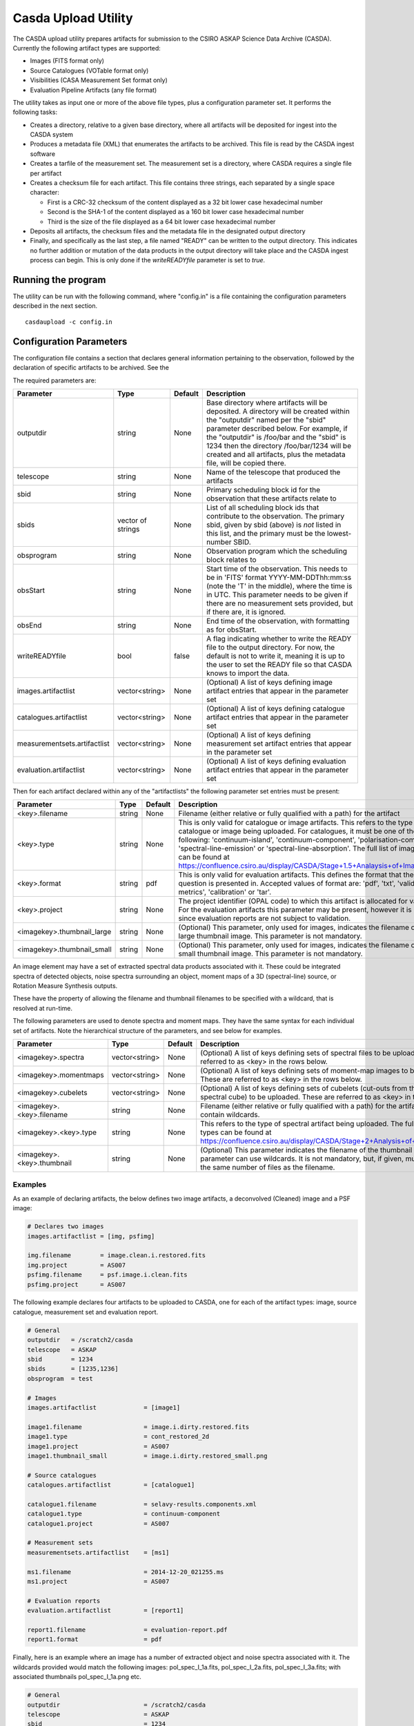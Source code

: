 Casda Upload Utility
====================

The CASDA upload utility prepares artifacts for submission to the CSIRO ASKAP
Science Data Archive (CASDA). Currently the following artifact types are
supported:

* Images (FITS format only)
* Source Catalogues (VOTable format only)
* Visibilities (CASA Measurement Set format only)
* Evaluation Pipeline Artifacts (any file format)

The utility takes as input one or more of the above file types, plus a
configuration parameter set. It performs the following tasks:

* Creates a directory, relative to a given base directory, where all artifacts
  will be deposited for ingest into the CASDA system
* Produces a metadata file (XML) that enumerates the artifacts to be archived.
  This file is read by the CASDA ingest software
* Creates a tarfile of the measurement set. The measurement set is a directory,
  where CASDA requires a single file per artifact
* Creates a checksum file for each artifact. This file contains three strings,
  each separated by a single space character:
 
  - First is a CRC-32 checksum of the content displayed as a 32 bit lower case
    hexadecimal number
  - Second is the SHA-1 of the content displayed as a 160 bit lower case
    hexadecimal number
  - Third is  the size of the file displayed as a 64 bit lower case hexadecimal
    number

* Deposits all artifacts, the checksum files and the metadata file in the
  designated output directory
* Finally, and specifically as the last step, a file named "READY" can
  be written to the output directory. This indicates no further
  addition or mutation of the data products in the output directory
  will take place and the CASDA ingest process can begin. This is only
  done if the *writeREADYfile* parameter is set to *true*.

Running the program
-------------------

The utility can be run with the following command, where "config.in" is a file
containing the configuration parameters described in the next section. ::

    casdaupload -c config.in

Configuration Parameters
------------------------

The configuration file contains a section that declares general information
pertaining to the observation, followed by the  declaration of specific
artifacts to be archived. See the 

The required parameters are:

+-----------------------------+----------------+-----------------+------------------------------------------------+
|**Parameter**                |**Type**        |**Default**      |**Description**                                 |
+=============================+================+=================+================================================+
|outputdir                    |string          |None             |Base directory where artifacts will be          |
|                             |                |                 |deposited. A directory will be created within   |
|                             |                |                 |the "outputdir" named per the "sbid" parameter  |
|                             |                |                 |described below. For example, if the "outputdir"|
|                             |                |                 |is /foo/bar and the "sbid" is 1234 then the     |
|                             |                |                 |directory /foo/bar/1234 will be created and all |
|                             |                |                 |artifacts, plus the metadata file, will be      |
|                             |                |                 |copied there.                                   |
+-----------------------------+----------------+-----------------+------------------------------------------------+
|telescope                    |string          |None             |Name of the telescope that produced the         |
|                             |                |                 |artifacts                                       |
+-----------------------------+----------------+-----------------+------------------------------------------------+
|sbid                         |string          |None             |Primary scheduling block id for the observation |
|                             |                |                 |that these artifacts relate to                  |
+-----------------------------+----------------+-----------------+------------------------------------------------+
|sbids                        |vector of       |None             |List of all scheduling block ids that contribute|
|                             |strings         |                 |to the observation. The primary sbid, given by  |
|                             |                |                 |sbid (above) is *not* listed in this list, and  |
|                             |                |                 |the primary must be the lowest-number SBID.     |
+-----------------------------+----------------+-----------------+------------------------------------------------+
|obsprogram                   |string          |None             |Observation program which the scheduling block  |
|                             |                |                 |relates to                                      |
+-----------------------------+----------------+-----------------+------------------------------------------------+
|obsStart                     |string          |None             |Start time of the observation. This needs to be |
|                             |                |                 |in 'FITS' format YYYY-MM-DDThh:mm:ss (note the  |
|                             |                |                 |'T' in the middle), where the time is in        |
|                             |                |                 |UTC. This parameter needs to be given if there  |
|                             |                |                 |are no measurement sets provided, but if there  |
|                             |                |                 |are, it is ignored.                             |
+-----------------------------+----------------+-----------------+------------------------------------------------+
|obsEnd                       |string          |None             |End time of the observation, with formatting as |
|                             |                |                 |for obsStart.                                   |
+-----------------------------+----------------+-----------------+------------------------------------------------+
|writeREADYfile               |bool            |false            |A flag indicating whether to write the READY    |
|                             |                |                 |file to the output directory. For now, the      |
|                             |                |                 |default is not to write it, meaning it is up to |
|                             |                |                 |the user to set the READY file so that CASDA    |
|                             |                |                 |knows to import the data.                       |
+-----------------------------+----------------+-----------------+------------------------------------------------+
|images.artifactlist          |vector<string>  |None             |(Optional) A list of keys defining image        |
|                             |                |                 |artifact entries that appear in the parameter   |
|                             |                |                 |set                                             |
+-----------------------------+----------------+-----------------+------------------------------------------------+
|catalogues.artifactlist      |vector<string>  |None             |(Optional) A list of keys defining catalogue    |
|                             |                |                 |artifact entries that appear in the parameter   |
|                             |                |                 |set                                             |
+-----------------------------+----------------+-----------------+------------------------------------------------+
|measurementsets.artifactlist |vector<string>  |None             |(Optional) A list of keys defining measurement  |
|                             |                |                 |set artifact entries that appear in the         |
|                             |                |                 |parameter set                                   |
+-----------------------------+----------------+-----------------+------------------------------------------------+
|evaluation.artifactlist      |vector<string>  |None             |(Optional) A list of keys defining evaluation   |
|                             |                |                 |artifact entries that appear in the parameter   |
|                             |                |                 |set                                             |
+-----------------------------+----------------+-----------------+------------------------------------------------+

Then for each artifact declared within any of the "artifactlists" the
following parameter set entries must be present:

+-----------------------------+----------------+-----------------+--------------------------------------------------------------------------------+
|**Parameter**                |**Type**        |**Default**      |**Description**                                                                 |
+=============================+================+=================+================================================================================+
|<key>.filename               |string          |None             |Filename (either relative or fully qualified with a path) for the artifact      |
|                             |                |                 |                                                                                |
+-----------------------------+----------------+-----------------+--------------------------------------------------------------------------------+
|<key>.type                   |string          |None             |This is only valid for catalogue or image artifacts. This refers to the type of |
|                             |                |                 |catalogue or image being uploaded. For catalogues, it must be one of the        |
|                             |                |                 |following: 'continuum-island', 'continuum-component', 'polarisation-component', |
|                             |                |                 |'spectral-line-emission' or 'spectral-line-absorption'. The full list of image  |
|                             |                |                 |types can be found at                                                           |
|                             |                |                 |https://confluence.csiro.au/display/CASDA/Stage+1.5+Analaysis+of+Image+Types    |
+-----------------------------+----------------+-----------------+--------------------------------------------------------------------------------+
|<key>.format                 |string          |pdf              |This is only valid for evaluation artifacts. This defines the format that the   |
|                             |                |                 |file in question is presented in. Accepted values of format are: 'pdf', 'txt',  |
|                             |                |                 |'validation-metrics', 'calibration' or 'tar'.                                   |
+-----------------------------+----------------+-----------------+--------------------------------------------------------------------------------+
|<key>.project                |string          |None             |The project identifier (OPAL code) to which this artifact is allocated for      |
|                             |                |                 |validation. For the evaluation artifacts this parameter may be present, however |
|                             |                |                 |it is ignored since evaluation reports are not subject to validation.           |
+-----------------------------+----------------+-----------------+--------------------------------------------------------------------------------+
|<imagekey>.thumbnail_large   |string          |None             |(Optional) This parameter, only used for images, indicates the filename of the  |
|                             |                |                 |large thumbnail image. This parameter is not mandatory.                         |
+-----------------------------+----------------+-----------------+--------------------------------------------------------------------------------+
|<imagekey>.thumbnail_small   |string          |None             |(Optional) This parameter, only used for images, indicates the filename of the  |
|                             |                |                 |small thumbnail image. This parameter is not mandatory.                         |
+-----------------------------+----------------+-----------------+--------------------------------------------------------------------------------+

An image element may have a set of extracted spectral data products
associated with it. These could be integrated spectra of detected
objects, noise spectra surrounding an object, moment maps of a 3D
(spectral-line) source, or Rotation Measure Synthesis outputs.

These have the property of allowing the filename and thumbnail
filenames to be specified with a wildcard, that is resolved at
run-time.

The following parameters are used to denote spectra and moment
maps. They have the same syntax for each individual set of
artifacts. Note the hierarchical structure of the parameters, and see
below for examples.

+-------------------------------+----------------+-----------------+------------------------------------------------------------------------------+
|**Parameter**                  |**Type**        |**Default**      |**Description**                                                               |
+===============================+================+=================+==============================================================================+
|<imagekey>.spectra             |vector<string>  |None             | (Optional) A list of keys defining sets of spectral files to be              |
|                               |                |                 | uploaded. These are referred to as <key> in the rows below.                  |
+-------------------------------+----------------+-----------------+------------------------------------------------------------------------------+
|<imagekey>.momentmaps          |vector<string>  |None             | (Optional) A list of keys defining sets of moment-map images to be           |
|                               |                |                 | uploaded. These are referred to as <key> in the rows below.                  |
+-------------------------------+----------------+-----------------+------------------------------------------------------------------------------+
|<imagekey>.cubelets            |vector<string>  |None             | (Optional) A list of keys defining sets of cubelets (cut-outs from the larger|
|                               |                |                 | spectral cube) to be uploaded. These are referred to as <key> in the rows    |
|                               |                |                 | below.                                                                       |
+-------------------------------+----------------+-----------------+------------------------------------------------------------------------------+
|<imagekey>.<key>.filename      |string          |None             | Filename (either relative or fully qualified with a path) for the            |
|                               |                |                 | artifact. This may contain wildcards.                                        |
+-------------------------------+----------------+-----------------+------------------------------------------------------------------------------+
|<imagekey>.<key>.type          |string          |None             | This refers to the type of spectral artifact being uploaded.                 |
|                               |                |                 | The full list of spectral types can be found at                              |
|                               |                |                 | https://confluence.csiro.au/display/CASDA/Stage+2+Analysis+of+Spectral+types |
+-------------------------------+----------------+-----------------+------------------------------------------------------------------------------+
|<imagekey>.<key>.thumbnail     |string          |None             | (Optional) This parameter indicates the filename of the thumbnail            |
|                               |                |                 | image. This parameter can use wildcards. It is not mandatory, but, if given, |
|                               |                |                 | must resolve to the same number of files as the filename.                    |
+-------------------------------+----------------+-----------------+------------------------------------------------------------------------------+

Examples
~~~~~~~~

As an example of declaring artifacts, the below defines two image artifacts, a
deconvolved (Cleaned) image and a PSF image:

.. code-block:: bash

    # Declares two images
    images.artifactlist = [img, psfimg]

    img.filename        = image.clean.i.restored.fits
    img.project         = AS007
    psfimg.filename     = psf.image.i.clean.fits
    psfimg.project      = AS007


The following example declares four artifacts to be uploaded to CASDA, one for
each of the artifact types: image, source catalogue, measurement set and evaluation
report.

.. code-block:: bash

    # General
    outputdir   = /scratch2/casda
    telescope   = ASKAP
    sbid        = 1234
    sbids       = [1235,1236]
    obsprogram  = test

    # Images
    images.artifactlist             = [image1]

    image1.filename                 = image.i.dirty.restored.fits
    image1.type                     = cont_restored_2d
    image1.project                  = AS007
    image1.thumbnail_small          = image.i.dirty.restored_small.png

    # Source catalogues
    catalogues.artifactlist         = [catalogue1]

    catalogue1.filename             = selavy-results.components.xml
    catalogue1.type                 = continuum-component
    catalogue1.project              = AS007

    # Measurement sets
    measurementsets.artifactlist    = [ms1]

    ms1.filename                    = 2014-12-20_021255.ms
    ms1.project                     = AS007

    # Evaluation reports
    evaluation.artifactlist         = [report1]

    report1.filename                = evaluation-report.pdf
    report1.format                  = pdf


Finally, here is an example where an image has a number of extracted
object and noise spectra associated with it. The wildcards provided
would match the following images: pol_spec_I_1a.fits, pol_spec_I_2a.fits,
pol_spec_I_3a.fits; with associated thumbnails pol_spec_I_1a.png etc.

.. code-block:: bash
    
    # General
    outputdir                       = /scratch2/casda
    telescope                       = ASKAP
    sbid                            = 1234
    sbids                           = [1235,1236]
    obsprogram                      = test
    writeREADYfile                  = true
    
    # Images - continuum cube and spectral cube
    images.artifactlist             = [image1,image2]
    image1.filename                 = image.i.contcube.sb1234.linmos.restored.fits
    image1.type                     = cont_restored_3d
    image1.project                  = AS033
    image1.spectra                  = [spec,noise]
    image1.spec.filename            = selavy_image.i.contcube.sb1234.linmos.restored/PolData/pol_spec_I*.fits
    image1.spec.type                = cont_restored_i
    image1.spec.thumbnail           = selavy_image.i.contcube.sb1234.linmos.restored/PolData/pol_spec_I*.png
    image1.noise.filename           = selavy_image.i.contcube.sb1234.linmos.restored/PolData/pol_noise_I*.fits
    image1.noise.type               = cont_noise_i
    #
    image2.filename                 = image.i.cube.sb1234.linmos.restored.fits
    image2.type                     = spectral_restored_3d
    image2.spectra                  = [spec,noise]
    image2.spec.filename            = selavy_image.i.cube.sb1234.linmos.restored/Spectra/spectrum*.fits
    image2.spec.type                = cont_restored_i
    image2.spec.thumbnail           = selavy_image.i.cube.sb1234.linmos.restored/Spectra/spectrum*.png
    image2.noise.filename           = selavy_image.i.cube.sb1234.linmos.restored/Spectra/noiseSpectrum*.fits
    image2.noise.type               = cont_noise_i   
    image2.momentmaps               = [mom0,mom1,mom2]
    image2.mom0.filename            = selavy_image.i.cube.sb1234.linmos.restored/Moments/moment0*.fits 
    image2.mom0.type                = spectral_restored_mom0
    image2.mom1.filename            = selavy_image.i.cube.sb1234.linmos.restored/Moments/moment1*.fits 
    image2.mom1.type                = spectral_restored_mom1
    image2.mom2.filename            = selavy_image.i.cube.sb1234.linmos.restored/Moments/moment2*.fits 
    image2.mom2.type                = spectral_restored_mom2
    image2.cubelets                 = [cubelet]
    image2.cubelet.filename         = selavy_image.i.cube.sb1234.linmos.restored/Cubelets/cubelet*.fits 
    image2.cubelet.type             = spectral_restored_3d
